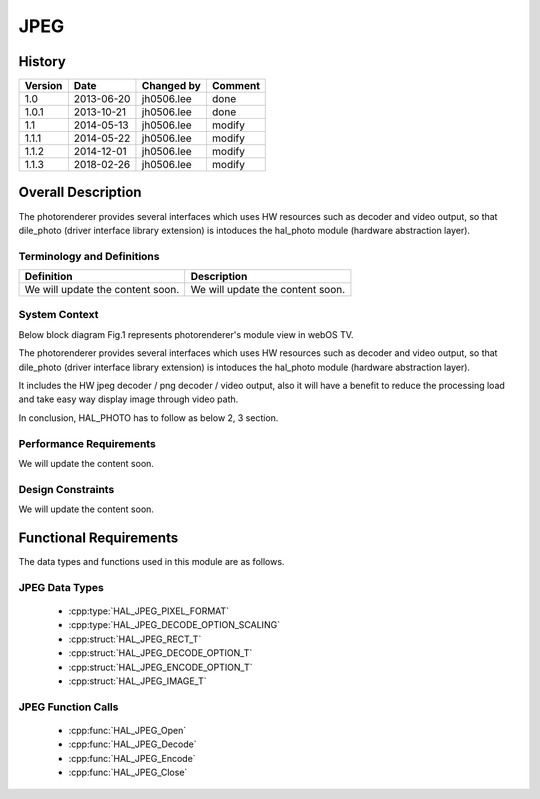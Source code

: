 JPEG
==========

History
-------

======= ========== ============== =======
Version Date       Changed by     Comment
======= ========== ============== =======
1.0     2013-06-20 jh0506.lee     done
1.0.1   2013-10-21 jh0506.lee     done
1.1     2014-05-13 jh0506.lee     modify
1.1.1   2014-05-22 jh0506.lee     modify
1.1.2   2014-12-01 jh0506.lee     modify
1.1.3   2018-02-26 jh0506.lee     modify
======= ========== ============== =======

Overall Description
--------------------

The photorenderer provides several interfaces which uses HW resources such as decoder and video output, so that dile_photo (driver interface library extension) is intoduces the hal_photo module (hardware abstraction layer).

Terminology and Definitions
^^^^^^^^^^^^^^^^^^^^^^^^^^^^

================================= ======================================
Definition                        Description
================================= ======================================
We will update the content soon.  We will update the content soon.
================================= ======================================

System Context
^^^^^^^^^^^^^^

Below block diagram Fig.1 represents photorenderer's module view in webOS TV.

The photorenderer provides several interfaces which uses HW resources such as decoder and video output, so that dile_photo (driver interface library extension) is intoduces the hal_photo module (hardware abstraction layer).

It includes the HW jpeg decoder / png decoder / video output, also it will have a benefit to reduce the processing load and take easy way display image through video path.

In conclusion, HAL_PHOTO has to follow as below 2, 3 section.

.. image:: /photo/jpegpng.png
  :width: 100%
  :alt: Fig.1 Block diagram for playing the photo contents. Org link http://collab.lge.com/main/display/SOCVENDOR/JPEGPNG?preview=/149490188/234914840/image2014-5-14%2013%3A41%3A7.png

Performance Requirements
^^^^^^^^^^^^^^^^^^^^^^^^^

We will update the content soon.

Design Constraints
^^^^^^^^^^^^^^^^^^^

We will update the content soon.

Functional Requirements
-----------------------

The data types and functions used in this module are as follows.

JPEG Data Types
^^^^^^^^^^^^^^^^^^^^

 * :cpp:type:`HAL_JPEG_PIXEL_FORMAT`
 * :cpp:type:`HAL_JPEG_DECODE_OPTION_SCALING`

 * :cpp:struct:`HAL_JPEG_RECT_T`
 * :cpp:struct:`HAL_JPEG_DECODE_OPTION_T`
 * :cpp:struct:`HAL_JPEG_ENCODE_OPTION_T`
 * :cpp:struct:`HAL_JPEG_IMAGE_T`

JPEG Function Calls
^^^^^^^^^^^^^^^^^^^^^^^

  * :cpp:func:`HAL_JPEG_Open`
  * :cpp:func:`HAL_JPEG_Decode`
  * :cpp:func:`HAL_JPEG_Encode`
  * :cpp:func:`HAL_JPEG_Close`
